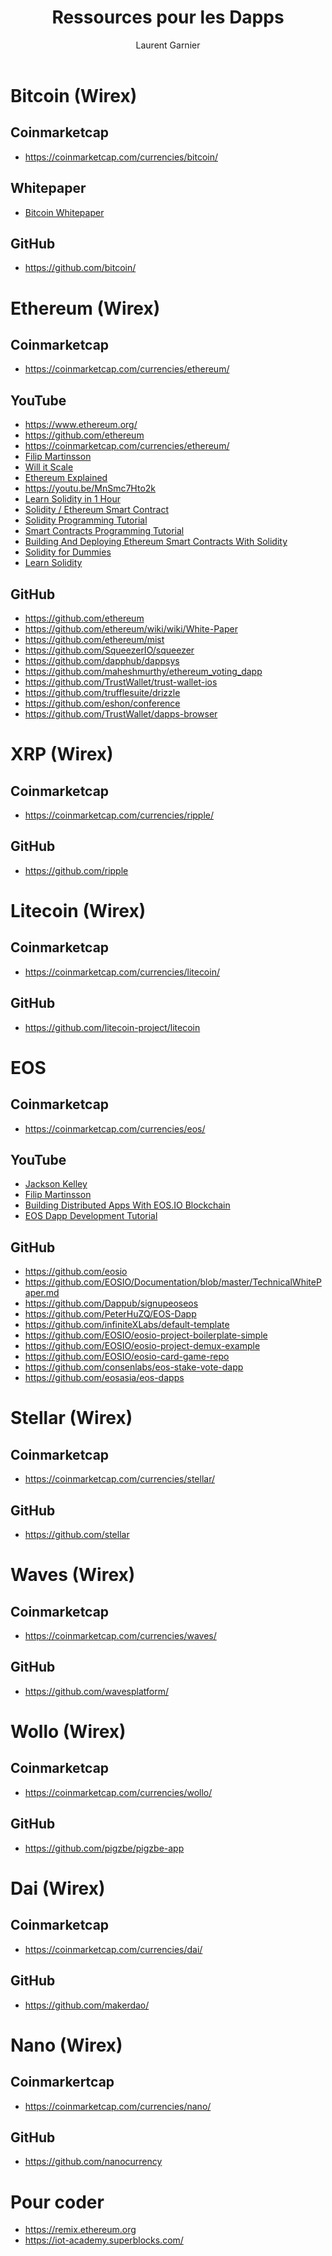#+TITLE: Ressources pour les Dapps
#+AUTHOR: Laurent Garnier

* Bitcoin (Wirex)
** Coinmarketcap
   + [[https://coinmarketcap.com/currencies/bitcoin/]]
** Whitepaper
   + [[chrome-extension://oemmndcbldboiebfnladdacbdfmadadm/https://bitcoin.org/bitcoin.pdf][Bitcoin Whitepaper]]
** GitHub  
   + [[https://github.com/bitcoin/]]
* Ethereum (Wirex)
** Coinmarketcap
   + [[https://coinmarketcap.com/currencies/ethereum/]]
** YouTube
  + [[https://www.ethereum.org/]]
  + [[https://github.com/ethereum]]
  + [[https://coinmarketcap.com/currencies/ethereum/]]
  + [[https://www.youtube.com/channel/UCyZyNVYEN-54HPYkVVHnRTA/videos?view=0&sort=da&flow=grid][Filip Martinsson]]
  + [[https://www.youtube.com/channel/UCaWes1eWQ9TbzA695gl_PtA/videos?view=0&sort=da&flow=grid][Will it Scale]]
  + [[https://youtu.be/-_Qs0XdPpw8][Ethereum Explained]]
  + [[https://youtu.be/MnSmc7Hto2k]]
  + [[https://youtu.be/oaDqW_9sNcI][Learn Solidity in 1 Hour]]
  + [[https://youtu.be/togl4DdYah0][Solidity / Ethereum Smart Contract]]
  + [[https://youtu.be/y6QeWyewXnY][Solidity Programming Tutorial]]
  + [[https://youtu.be/XdrScruyYtk][Smart Contracts Programming Tutorial]]
  + [[https://youtu.be/0phCtYMx2Ac][Building And Deploying Ethereum Smart Contracts With Solidity]]
  + [[https://youtu.be/kx_TgcWgbkw][Solidity for Dummies]]
  + [[https://youtu.be/RDd4wd6dpXk][Learn Solidity]]

** GitHub
   + [[https://github.com/ethereum]]
   + [[https://github.com/ethereum/wiki/wiki/White-Paper]]
   + [[https://github.com/ethereum/mist]]
   + [[https://github.com/SqueezerIO/squeezer]]
   + [[https://github.com/dapphub/dappsys]]
   + [[https://github.com/maheshmurthy/ethereum_voting_dapp]]
   + [[https://github.com/TrustWallet/trust-wallet-ios]]
   + [[https://github.com/trufflesuite/drizzle]]
   + [[https://github.com/eshon/conference]]
   + [[https://github.com/TrustWallet/dapps-browser]]
* XRP (Wirex)
** Coinmarketcap
   + [[https://coinmarketcap.com/currencies/ripple/]]
** GitHub  
   + [[https://github.com/ripple]]
* Litecoin (Wirex)
** Coinmarketcap
   + [[https://coinmarketcap.com/currencies/litecoin/]]
** GitHub
   + [[https://github.com/litecoin-project/litecoin]]
* EOS
** Coinmarketcap
   + [[https://coinmarketcap.com/currencies/eos/]]
** YouTube
  + [[https://www.youtube.com/user/jackodwhacko/videos][Jackson Kelley]]
  + [[https://www.youtube.com/watch?v=gDSDjBYb4bI&list=PLQ3KBWb9pjk3tHf3-Ynw8RjpltZyGqYqE][Filip Martinsson]]
  + [[https://youtu.be/E3Tx2DseLGE][Building Distributed Apps With EOS.IO Blockchain]]
  + [[https://youtu.be/J0SYv-GC3R0][EOS Dapp Development Tutorial]]
** GitHub
   + [[https://github.com/eosio]]
   + [[https://github.com/EOSIO/Documentation/blob/master/TechnicalWhitePaper.md]]
   + [[https://github.com/Dappub/signupeoseos]]
   + [[https://github.com/PeterHuZQ/EOS-Dapp]]
   + [[https://github.com/infiniteXLabs/default-template]]
   + [[https://github.com/EOSIO/eosio-project-boilerplate-simple]]
   + [[https://github.com/EOSIO/eosio-project-demux-example]]
   + [[https://github.com/EOSIO/eosio-card-game-repo]]
   + [[https://github.com/consenlabs/eos-stake-vote-dapp]]
   + [[https://github.com/eosasia/eos-dapps]]
* Stellar (Wirex)
** Coinmarketcap
   + [[https://coinmarketcap.com/currencies/stellar/]]
** GitHub
  + [[https://github.com/stellar]]
* Waves (Wirex)
** Coinmarketcap
   + [[https://coinmarketcap.com/currencies/waves/]]
** GitHub
   + [[https://github.com/wavesplatform/]]
* Wollo (Wirex)
** Coinmarketcap
   + [[https://coinmarketcap.com/currencies/wollo/]]
** GitHub
   + [[https://github.com/pigzbe/pigzbe-app]]

* Dai (Wirex)
** Coinmarketcap
   + [[https://coinmarketcap.com/currencies/dai/]]
** GitHub
   + [[https://github.com/makerdao/]]
* Nano (Wirex)
** Coinmarkertcap
   + [[https://coinmarketcap.com/currencies/nano/]]
** GitHub
   + [[https://github.com/nanocurrency]]
* Pour coder
  + [[https://remix.ethereum.org]]
  + [[https://iot-academy.superblocks.com/]]
